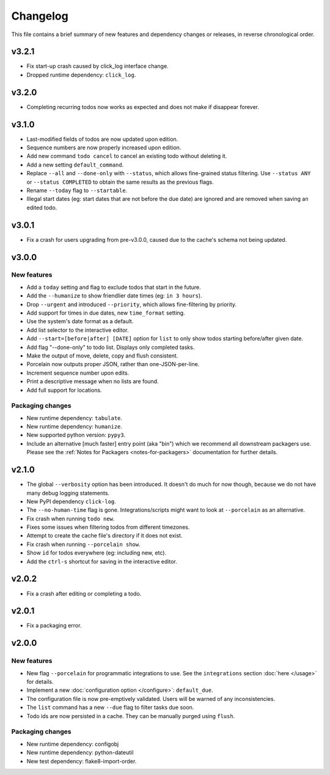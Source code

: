 Changelog
=========

This file contains a brief summary of new features and dependency changes or
releases, in reverse chronological order.

v3.2.1
------

* Fix start-up crash caused by click_log interface change.
* Dropped runtime dependency: ``click_log``.

v3.2.0
------

* Completing recurring todos now works as expected and does not make if
  disappear forever.

v3.1.0
------

* Last-modified fields of todos are now updated upon edition.
* Sequence numbers are now properly increased upon edition.
* Add new command ``todo cancel`` to cancel an existing todo without deleting
  it.
* Add a new setting ``default_command``.
* Replace ``--all`` and ``--done-only`` with  ``--status``, which allows
  fine-grained status filtering. Use ``--status ANY`` or ``--status COMPLETED``
  to obtain the same results as the previous flags.
* Rename ``--today`` flag to ``--startable``.
* Illegal start dates (eg: start dates that are not before the due date) are
  ignored and are removed when saving an edited todo.

v3.0.1
------

* Fix a crash for users upgrading from pre-v3.0.0, caused due to the cache's
  schema not being updated.

v3.0.0
------

New features
~~~~~~~~~~~~

* Add a ``today`` setting and flag to exclude todos that start in the future.
* Add the ``--humanize`` to show friendlier date times (eg: ``in 3 hours``).
* Drop ``--urgent`` and introduced ``--priority``, which allows fine-filtering
  by priority.
* Add support for times in due dates, new ``time_format`` setting.
* Use the system's date format as a default.
* Add list selector to the interactive editor.
* Add ``--start=[before|after] [DATE]`` option for ``list`` to only show
  todos starting before/after given date.
* Add flag "--done-only" to todo list. Displays only completed tasks.
* Make the output of move, delete, copy and flush consistent.
* Porcelain now outputs proper JSON, rather than one-JSON-per-line.
* Increment sequence number upon edits.
* Print a descriptive message when no lists are found.
* Add full support for locations.

Packaging changes
~~~~~~~~~~~~~~~~~

* New runtime dependency: ``tabulate``.
* New runtime dependency: ``humanize``.
* New supported python version: ``pypy3``.
* Include an alternative [much faster] entry point (aka "bin") which we
  recommend all downstream packagers use. Please see the :ref:`Notes for
  Packagers <notes-for-packagers>` documentation for further details.

v2.1.0
------

* The global ``--verbosity`` option has been introduced. It doesn't do much for
  now though, because we do not have many debug logging statements.
* New PyPI dependency ``click-log``.
* The ``--no-human-time`` flag is gone. Integrations/scripts might want to look
  at ``--porcelain`` as an alternative.
* Fix crash when running ``todo new``.
* Fixes some issues when filtering todos from different timezones.
* Attempt to create the cache file's directory if it does not exist.
* Fix crash when running ``--porcelain show``.
* Show ``id`` for todos everywhere (eg: including new, etc).
* Add the ``ctrl-s`` shortcut for saving in the interactive editor.

v2.0.2
------

* Fix a crash after editing or completing a todo.

v2.0.1
------

* Fix a packaging error.

v2.0.0
------

New features
~~~~~~~~~~~~
* New flag ``--porcelain`` for programmatic integrations to use. See the
  ``integrations`` section :doc:`here </usage>` for details.
* Implement a new :doc:`configuration option </configure>`: ``default_due``.
* The configuration file is now pre-emptively validated. Users will be warned
  of any inconsistencies.
* The ``list`` command has a new ``--due`` flag to filter tasks due soon.
* Todo ids are now persisted in a cache. They can be manually purged using
  ``flush``.

Packaging changes
~~~~~~~~~~~~~~~~~
* New runtime dependency: configobj
* New runtime dependency: python-dateutil
* New test dependency: flake8-import-order.

